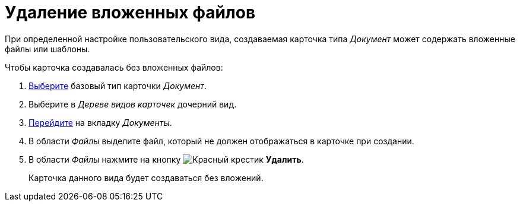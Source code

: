 = Удаление вложенных файлов

При определенной настройке пользовательского вида, создаваемая карточка типа _Документ_ может содержать вложенные файлы или шаблоны.

.Чтобы карточка создавалась без вложенных файлов:
. xref:card-kinds/select-type.adoc[Выберите] базовый тип карточки _Документ_.
. Выберите в _Дереве видов карточек_ дочерний вид.
. xref:card-kinds/directory.adoc#documents-tab[Перейдите] на вкладку _Документы_.
. В области _Файлы_ выделите файл, который не должен отображаться в карточке при создании.
. В области _Файлы_ нажмите на кнопку image:buttons/x-red.png[Красный крестик] *Удалить*.
+
Карточка данного вида будет создаваться без вложений.

